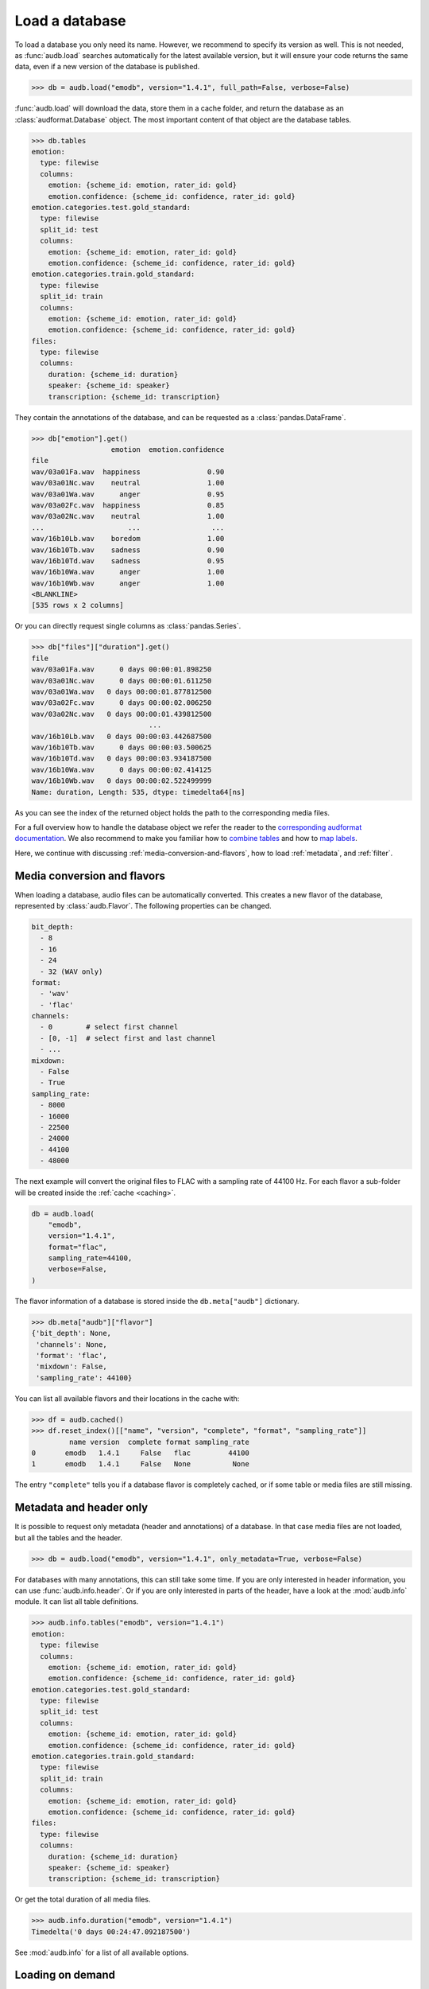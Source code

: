 .. _load:

Load a database
===============

To load a database you only need its name.
However,
we recommend to specify its version as well.
This is not needed,
as :func:`audb.load` searches automatically
for the latest available version,
but it will ensure your code returns the same data,
even if a new version of the database is published.

.. Prefetch data with only_metadata=True
.. invisible-code-block: python

    db = audb.load(
        "emodb",
        version="1.4.1",
        only_metadata=True,
        full_path=False,
        verbose=False,
    )

.. skip: next

>>> db = audb.load("emodb", version="1.4.1", full_path=False, verbose=False)


:func:`audb.load` will download the data,
store them in a cache folder,
and return the database as an :class:`audformat.Database` object.
The most important content of that object
are the database tables.

>>> db.tables
emotion:
  type: filewise
  columns:
    emotion: {scheme_id: emotion, rater_id: gold}
    emotion.confidence: {scheme_id: confidence, rater_id: gold}
emotion.categories.test.gold_standard:
  type: filewise
  split_id: test
  columns:
    emotion: {scheme_id: emotion, rater_id: gold}
    emotion.confidence: {scheme_id: confidence, rater_id: gold}
emotion.categories.train.gold_standard:
  type: filewise
  split_id: train
  columns:
    emotion: {scheme_id: emotion, rater_id: gold}
    emotion.confidence: {scheme_id: confidence, rater_id: gold}
files:
  type: filewise
  columns:
    duration: {scheme_id: duration}
    speaker: {scheme_id: speaker}
    transcription: {scheme_id: transcription}

They contain the annotations of the database,
and can be requested as a :class:`pandas.DataFrame`.

>>> db["emotion"].get()
                   emotion  emotion.confidence
file
wav/03a01Fa.wav  happiness                0.90
wav/03a01Nc.wav    neutral                1.00
wav/03a01Wa.wav      anger                0.95
wav/03a02Fc.wav  happiness                0.85
wav/03a02Nc.wav    neutral                1.00
...                    ...                 ...
wav/16b10Lb.wav    boredom                1.00
wav/16b10Tb.wav    sadness                0.90
wav/16b10Td.wav    sadness                0.95
wav/16b10Wa.wav      anger                1.00
wav/16b10Wb.wav      anger                1.00
<BLANKLINE>
[535 rows x 2 columns]

Or you can directly request single columns as :class:`pandas.Series`.

>>> db["files"]["duration"].get()
file
wav/03a01Fa.wav      0 days 00:00:01.898250
wav/03a01Nc.wav      0 days 00:00:01.611250
wav/03a01Wa.wav   0 days 00:00:01.877812500
wav/03a02Fc.wav      0 days 00:00:02.006250
wav/03a02Nc.wav   0 days 00:00:01.439812500
                            ...
wav/16b10Lb.wav   0 days 00:00:03.442687500
wav/16b10Tb.wav      0 days 00:00:03.500625
wav/16b10Td.wav   0 days 00:00:03.934187500
wav/16b10Wa.wav      0 days 00:00:02.414125
wav/16b10Wb.wav   0 days 00:00:02.522499999
Name: duration, Length: 535, dtype: timedelta64[ns]

As you can see the index of the returned object
holds the path to the corresponding media files.

For a full overview how to handle the database object
we refer the reader to the `corresponding audformat documentation`_.
We also recommend to make you familiar
how to `combine tables`_
and how to `map labels`_.

Here,
we continue with discussing
:ref:`media-conversion-and-flavors`,
how to load :ref:`metadata`,
and :ref:`filter`.


.. _media-conversion-and-flavors:

Media conversion and flavors
----------------------------

When loading a database,
audio files can be automatically converted.
This creates a new flavor of the database,
represented by :class:`audb.Flavor`.
The following properties can be changed.

.. code-block:: yaml

    bit_depth:
      - 8
      - 16
      - 24
      - 32 (WAV only)
    format:
      - 'wav'
      - 'flac'
    channels:
      - 0        # select first channel
      - [0, -1]  # select first and last channel
      - ...
    mixdown:
      - False
      - True
    sampling_rate:
      - 8000
      - 16000
      - 22500
      - 24000
      - 44100
      - 48000

The next example will convert the original files
to FLAC with a sampling rate of 44100 Hz.
For each flavor a sub-folder will be created
inside the :ref:`cache <caching>`.

.. Prefetch data with only_metadata=True
.. invisible-code-block: python

    db = audb.load(
        "emodb",
        version="1.4.1",
        format="flac",
        sampling_rate=44100,
        only_metadata=True,
        verbose=False,
    )

.. skip: start

.. code-block:: python

    db = audb.load(
        "emodb",
        version="1.4.1",
        format="flac",
        sampling_rate=44100,
        verbose=False,
    )

.. skip: end

The flavor information of a database is stored
inside the ``db.meta["audb"]`` dictionary.

>>> db.meta["audb"]["flavor"]
{'bit_depth': None,
 'channels': None,
 'format': 'flac',
 'mixdown': False,
 'sampling_rate': 44100}

You can list all available flavors and their locations in the cache with:

>>> df = audb.cached()
>>> df.reset_index()[["name", "version", "complete", "format", "sampling_rate"]]
         name version  complete format sampling_rate
0       emodb   1.4.1     False   flac         44100
1       emodb   1.4.1     False   None          None

The entry ``"complete"`` tells you if a database flavor is completely cached,
or if some table or media files are still missing.


.. _metadata:

Metadata and header only
------------------------

It is possible to request only metadata
(header and annotations)
of a database.
In that case media files are not loaded,
but all the tables and the header.

>>> db = audb.load("emodb", version="1.4.1", only_metadata=True, verbose=False)

For databases with many annotations,
this can still take some time.
If you are only interested in header information,
you can use :func:`audb.info.header`.
Or if you are only interested
in parts of the header,
have a look at the :mod:`audb.info` module.
It can list all table definitions.

>>> audb.info.tables("emodb", version="1.4.1")
emotion:
  type: filewise
  columns:
    emotion: {scheme_id: emotion, rater_id: gold}
    emotion.confidence: {scheme_id: confidence, rater_id: gold}
emotion.categories.test.gold_standard:
  type: filewise
  split_id: test
  columns:
    emotion: {scheme_id: emotion, rater_id: gold}
    emotion.confidence: {scheme_id: confidence, rater_id: gold}
emotion.categories.train.gold_standard:
  type: filewise
  split_id: train
  columns:
    emotion: {scheme_id: emotion, rater_id: gold}
    emotion.confidence: {scheme_id: confidence, rater_id: gold}
files:
  type: filewise
  columns:
    duration: {scheme_id: duration}
    speaker: {scheme_id: speaker}
    transcription: {scheme_id: transcription}

Or get the total duration of all media files.

>>> audb.info.duration("emodb", version="1.4.1")
Timedelta('0 days 00:24:47.092187500')

See :mod:`audb.info` for a list of all available options.


.. _filter:

Loading on demand
-----------------

It is possible to request only
specific tables or media of a database.

For instance, many databases are organized
into *train*, *dev*, and *test* splits.
Hence,
to evaluate the performance of a machine learning model,
we don't have to download the full database,
but only the table(s) and media of the *test* set.

Or, if we want the data of a specific speaker,
we can do the following.
First, we download the table with information
about the speakers (here ``db["files"]``):

.. code-block:: python

    db = audb.load(
        "emodb",
        version="1.4.1",
        tables=["files"],
        only_metadata=True,
        full_path=False,
        verbose=False,
    )

>>> db.tables
files:
  type: filewise
  columns:
    duration: {scheme_id: duration}
    speaker: {scheme_id: speaker}
    transcription: {scheme_id: transcription}

Note,
that we set ``only_metadata=True``
since we only need the labels at the moment.
By setting ``full_path=False``
we further ensure that the paths
in the table index are relative
and therefore match the paths on the backend.

>>> speaker = db["files"]["speaker"].get()
>>> speaker
file
wav/03a01Fa.wav     3
wav/03a01Nc.wav     3
wav/03a01Wa.wav     3
wav/03a02Fc.wav     3
wav/03a02Nc.wav     3
                   ..
wav/16b10Lb.wav    16
wav/16b10Tb.wav    16
wav/16b10Td.wav    16
wav/16b10Wa.wav    16
wav/16b10Wb.wav    16
Name: speaker, Length: 535, dtype: category
Categories (10, int64): [3, 8, 9, 10, ..., 13, 14, 15, 16]

Now, we use the column with speaker IDs
to get a list of media files
that belong to speaker 3.


>>> media = db["files"].files[speaker == 3]
>>> media
Index(['wav/03a01Fa.wav', 'wav/03a01Nc.wav', 'wav/03a01Wa.wav',
       'wav/03a02Fc.wav', 'wav/03a02Nc.wav', 'wav/03a02Ta.wav',
       'wav/03a02Wb.wav', 'wav/03a02Wc.wav', 'wav/03a04Ad.wav',
       'wav/03a04Fd.wav', 'wav/03a04Lc.wav', 'wav/03a04Nc.wav',
       'wav/03a04Ta.wav', 'wav/03a04Wc.wav', 'wav/03a05Aa.wav',
       'wav/03a05Fc.wav', 'wav/03a05Nd.wav', 'wav/03a05Tc.wav',
       'wav/03a05Wa.wav', 'wav/03a05Wb.wav', 'wav/03a07Fa.wav',
       'wav/03a07Fb.wav', 'wav/03a07La.wav', 'wav/03a07Nc.wav',
       'wav/03a07Wc.wav', 'wav/03b01Fa.wav', 'wav/03b01Lb.wav',
       'wav/03b01Nb.wav', 'wav/03b01Td.wav', 'wav/03b01Wa.wav',
       'wav/03b01Wc.wav', 'wav/03b02Aa.wav', 'wav/03b02La.wav',
       'wav/03b02Na.wav', 'wav/03b02Tb.wav', 'wav/03b02Wb.wav',
       'wav/03b03Nb.wav', 'wav/03b03Tc.wav', 'wav/03b03Wc.wav',
       'wav/03b09La.wav', 'wav/03b09Nc.wav', 'wav/03b09Tc.wav',
       'wav/03b09Wa.wav', 'wav/03b10Ab.wav', 'wav/03b10Ec.wav',
       'wav/03b10Na.wav', 'wav/03b10Nc.wav', 'wav/03b10Wb.wav',
       'wav/03b10Wc.wav'],
      dtype='string', name='file')

Finally, we load the database again
and use the list to request
only the data of this speaker.

.. Prefetch data with only_metadata=True
.. invisible-code-block: python

    db = audb.load(
        "emodb",
        version="1.4.1",
        media=media,
        full_path=False,
        only_metadata=True,
        verbose=False,
    )

.. skip: start

.. code-block:: python

    db = audb.load(
        "emodb",
        version="1.4.1",
        media=media,
        full_path=False,
        verbose=False,
    )

.. skip: end

This will also remove
entries of other speakers
from the tables.

>>> db["emotion"].get().head()
                   emotion  emotion.confidence
file
wav/03a01Fa.wav  happiness                0.90
wav/03a01Nc.wav    neutral                1.00
wav/03a01Wa.wav      anger                0.95
wav/03a02Fc.wav  happiness                0.85
wav/03a02Nc.wav    neutral                1.00


.. _streaming:

Streaming
---------

:func:`audb.stream` provides a pseudo-streaming mode,
which helps to load large datasets.
It will only load ``batch_size`` number of rows
from a selected table into memory,
and download only matching media files
in each iteration.
The table and media files
are still stored in the cache.

.. Prefetch data with only_metadata=True
.. invisible-code-block: python

    db = audb.stream(
        "emodb",
        "emotion",
        version="1.4.1",
        batch_size=4,
        only_metadata=True,
        full_path=False,
        verbose=False,
    )

.. skip: start

.. code-block:: python

     db = audb.stream(
        "emodb",
        "emotion",
        version="1.4.1",
        batch_size=4,
        full_path=False,
        verbose=False,
    )

.. skip: end

It returns an :class:`audb.DatabaseIterator` object,
which behaves as :class:`audformat.Database`,
but provides the ability
to iterate over the database:

>>> next(db)
                   emotion  emotion.confidence
file
wav/03a01Fa.wav  happiness                0.90
wav/03a01Nc.wav    neutral                1.00
wav/03a01Wa.wav      anger                0.95
wav/03a02Fc.wav  happiness                0.85

With ``shuffle=True``,
a user can request
that the data is returned in a random order.
:func:`audb.stream` will then load ``buffer_size`` of rows
into an buffer and selected randomly from those.

.. code-block:: python

    import numpy as np
    np.random.seed(1)
    db = audb.stream(
        "emodb",
        "emotion",
        version="1.4.1",
        batch_size=4,
        shuffle=True,
        buffer_size=100_000,
        only_metadata=True,
        full_path=False,
        verbose=False,
    )

>>> next(db)
                   emotion  emotion.confidence
file
wav/14a05Fb.wav  happiness                 1.0
wav/15a05Eb.wav    disgust                 1.0
wav/12a05Nd.wav    neutral                 0.9
wav/13a07Na.wav    neutral                 0.9


.. _corresponding audformat documentation: https://audeering.github.io/audformat/accessing-data.html
.. _combine tables: https://audeering.github.io/audformat/combine-tables.html
.. _map labels: https://audeering.github.io/audformat/map-scheme.html
